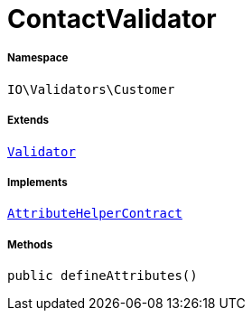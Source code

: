 :table-caption!:
:example-caption!:
:source-highlighter: prettify
:sectids!:
[[io__contactvalidator]]
= ContactValidator





===== Namespace

`IO\Validators\Customer`

===== Extends
xref:stable7@interface::Miscellaneous.adoc#miscellaneous_validation_validator[`Validator`]

===== Implements
xref:stable7@interface::Miscellaneous.adoc#miscellaneous_contracts_attributehelpercontract[`AttributeHelperContract`]




===== Methods

[source%nowrap, php, subs=+macros]
[#defineattributes]
----

public defineAttributes()

----








